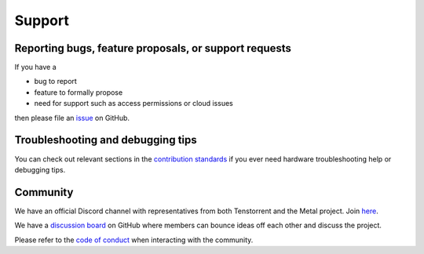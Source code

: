 .. _Support:

Support
=======

Reporting bugs, feature proposals, or support requests
------------------------------------------------------

If you have a

* bug to report
* feature to formally propose
* need for support such as access permissions or cloud issues

then please file an
`issue <https://github.com/tenstorrent-metal/tt-metal/issues/new/choose>`_ on
GitHub.

Troubleshooting and debugging tips
----------------------------------

You can check out relevant sections in the
`contribution standards
<https://github.com/tenstorrent-metal/tt-metal/blob/main/CONTRIBUTING.md>`_ if
you ever need hardware troubleshooting help or debugging tips.

Community
---------

We have an official Discord channel with representatives from both Tenstorrent
and the Metal project. Join `here <https://discord.gg/tvhGzHQwaj>`_.

We have a `discussion board
<https://github.com/tenstorrent-metal/tt-metal/discussions>`_ on GitHub where
members can bounce ideas off each other and discuss the project.

Please refer to the `code of conduct
<https://github.com/tenstorrent-metal/tt-metal/blob/main/CODE_OF_CONDUCT.md>`_
when interacting with the community.
